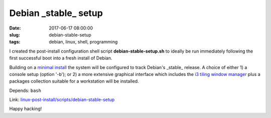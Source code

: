 =====================
Debian _stable_ setup
=====================

:date: 2017-06-17 08:00:00
:slug: debian-stable-setup
:tags: debian, linux, shell, programming

I created the post-install configuration shell script **debian-stable-setup.sh** to ideally be run immediately following the first successful boot into a fresh install of Debian.

Building on a `minimal install <http://www.circuidipity.com/minimal-debian.html>`_ the system will be configured to track Debian's _stable_ release. A choice of either 1) a console setup (option '-b'); or 2) a more extensive graphical interface which includes the `i3 tiling window manager <http://www.circuidipity.com/i3-tiling-window-manager.html>`_ plus a packages collection suitable for a workstation will be installed.

Depends: ``bash``

Link: `linux-post-install/scripts/debian-stable-setup <https://github.com/vonbrownie/linux-post-install/tree/master/scripts/debian-stable-setup>`_

Happy hacking!
